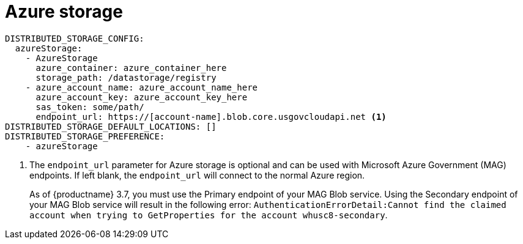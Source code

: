 [[config-fields-storage-azure]]
= Azure storage


[source,yaml]
----
DISTRIBUTED_STORAGE_CONFIG:
  azureStorage:
    - AzureStorage
      azure_container: azure_container_here
      storage_path: /datastorage/registry
    - azure_account_name: azure_account_name_here
      azure_account_key: azure_account_key_here
      sas_token: some/path/
      endpoint_url: https://[account-name].blob.core.usgovcloudapi.net <1>
DISTRIBUTED_STORAGE_DEFAULT_LOCATIONS: []
DISTRIBUTED_STORAGE_PREFERENCE:
    - azureStorage
----
<1> The `endpoint_url` parameter for Azure storage is optional and can be used with Microsoft Azure Government (MAG) endpoints. If left blank, the `endpoint_url` will connect to the normal Azure region.
+
As of {productname} 3.7, you must use the Primary endpoint of your MAG Blob service. Using the Secondary endpoint of your MAG Blob service will result in the following error: `AuthenticationErrorDetail:Cannot find the claimed account when trying to GetProperties for the account whusc8-secondary`.
